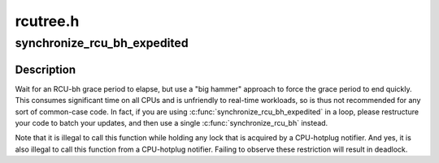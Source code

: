 .. -*- coding: utf-8; mode: rst -*-

=========
rcutree.h
=========


.. _`synchronize_rcu_bh_expedited`:

synchronize_rcu_bh_expedited
============================

.. c:function:: void synchronize_rcu_bh_expedited ( void)

    Brute-force RCU-bh grace period

    :param void:
        no arguments



.. _`synchronize_rcu_bh_expedited.description`:

Description
-----------


Wait for an RCU-bh grace period to elapse, but use a "big hammer"
approach to force the grace period to end quickly.  This consumes
significant time on all CPUs and is unfriendly to real-time workloads,
so is thus not recommended for any sort of common-case code.  In fact,
if you are using :c:func:`synchronize_rcu_bh_expedited` in a loop, please
restructure your code to batch your updates, and then use a single
:c:func:`synchronize_rcu_bh` instead.

Note that it is illegal to call this function while holding any lock
that is acquired by a CPU-hotplug notifier.  And yes, it is also illegal
to call this function from a CPU-hotplug notifier.  Failing to observe
these restriction will result in deadlock.

